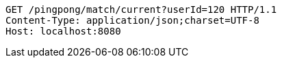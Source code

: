 [source,http,options="nowrap"]
----
GET /pingpong/match/current?userId=120 HTTP/1.1
Content-Type: application/json;charset=UTF-8
Host: localhost:8080

----